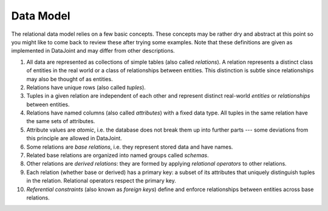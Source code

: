 Data Model
==========

The relational data model relies on a few basic concepts. These
concepts may be rather dry and abstract at this point so you might like
to come back to review these after trying some examples.
Note that these definitions are given as implemented in DataJoint and
may differ from other descriptions.

1.  All data are represented as collections of simple tables (also
    called *relations*). A relation represents a distinct class of
    entities in the real world or a class of relationships between
    entities. This distinction is subtle since relationships may also be
    thought of as entities.
2.  Relations have unique rows (also called *tuples*).
3.  Tuples in a given relation are independent of each other and
    represent distinct real-world *entities* or *relationships*
    between entities.
4.  Relations have named columns (also called *attributes*) with a fixed
    data type. All tuples in the same relation have the same sets of
    attributes.
5.  Attribute values are *atomic*, i.e. the database does not break them
    up into further parts --- some deviations from this principle are
    allowed in DataJoint.
6.  Some relations are *base relations*, i.e. they represent stored data
    and have names.
7.  Related base relations are organized into named groups called
    *schemas*.
8.  Other relations are *derived relations*: they are formed by applying
    *relational operators* to other relations.
9.  Each relation (whether base or derived) has a primary key: a subset
    of its attributes that uniquely distinguish tuples in the relation.
    Relational operators respect the primary key.
10. *Referential constraints* (also known as *foreign keys*) define and
    enforce relationships between entities across base relations.

